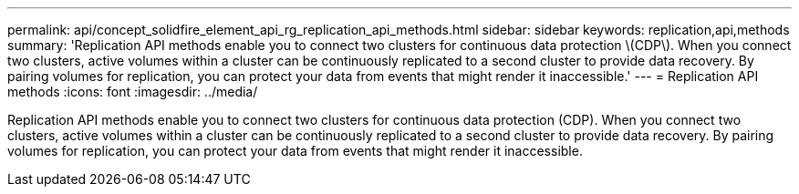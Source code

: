 ---
permalink: api/concept_solidfire_element_api_rg_replication_api_methods.html
sidebar: sidebar
keywords: replication,api,methods
summary: 'Replication API methods enable you to connect two clusters for continuous data protection \(CDP\). When you connect two clusters, active volumes within a cluster can be continuously replicated to a second cluster to provide data recovery. By pairing volumes for replication, you can protect your data from events that might render it inaccessible.'
---
= Replication API methods
:icons: font
:imagesdir: ../media/

[.lead]
Replication API methods enable you to connect two clusters for continuous data protection (CDP). When you connect two clusters, active volumes within a cluster can be continuously replicated to a second cluster to provide data recovery. By pairing volumes for replication, you can protect your data from events that might render it inaccessible.
